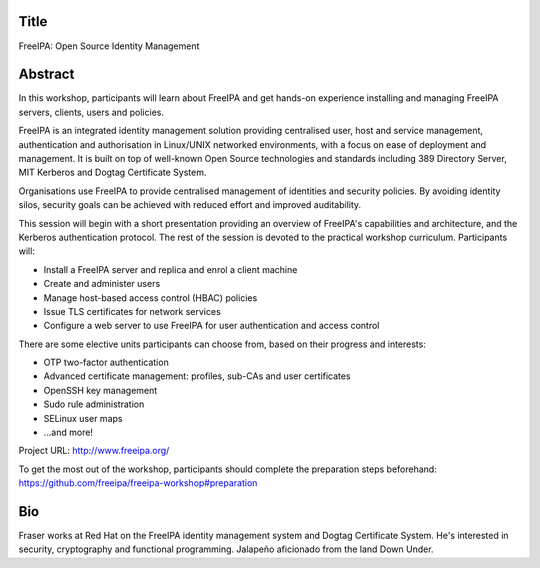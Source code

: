 ..
  Copyright 2018  Red Hat, Inc.

  This work is licensed under the Creative Commons Attribution 4.0
  International License. To view a copy of this license, visit
  http://creativecommons.org/licenses/by/4.0/.


Title
=====

FreeIPA: Open Source Identity Management


Abstract
========

In this workshop, participants will learn about FreeIPA and get
hands-on experience installing and managing FreeIPA servers,
clients, users and policies.

FreeIPA is an integrated identity management solution providing
centralised user, host and service management, authentication and
authorisation in Linux/UNIX networked environments, with a focus on
ease of deployment and management.  It is built on top of well-known
Open Source technologies and standards including 389 Directory
Server, MIT Kerberos and Dogtag Certificate System.

Organisations use FreeIPA to provide centralised management of
identities and security policies.  By avoiding identity silos,
security goals can be achieved with reduced effort and improved
auditability.

This session will begin with a short presentation providing an
overview of FreeIPA's capabilities and architecture, and the
Kerberos authentication protocol.  The rest of the session is
devoted to the practical workshop curriculum.  Participants will:

- Install a FreeIPA server and replica and enrol a client machine
- Create and administer users
- Manage host-based access control (HBAC) policies
- Issue TLS certificates for network services
- Configure a web server to use FreeIPA for user authentication and
  access control

There are some elective units participants can choose from, based on
their progress and interests:

- OTP two-factor authentication
- Advanced certificate management: profiles, sub-CAs and user certificates
- OpenSSH key management
- Sudo rule administration
- SELinux user maps
- ...and more!

Project URL: http://www.freeipa.org/

To get the most out of the workshop, participants should complete
the preparation steps beforehand:
https://github.com/freeipa/freeipa-workshop#preparation


Bio
===

Fraser works at Red Hat on the FreeIPA identity management system
and Dogtag Certificate System. He's interested in security,
cryptography and functional programming.  Jalapeño aficionado from
the land Down Under.
